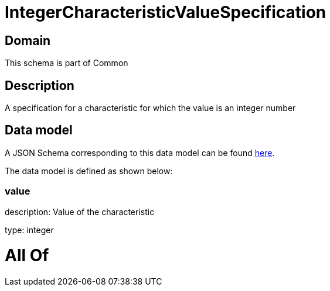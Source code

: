 = IntegerCharacteristicValueSpecification

[#domain]
== Domain

This schema is part of Common

[#description]
== Description

A specification for a characteristic for which the value is an integer number


[#data_model]
== Data model

A JSON Schema corresponding to this data model can be found https://tmforum.org[here].

The data model is defined as shown below:


=== value
description: Value of the characteristic

type: integer


= All Of 
